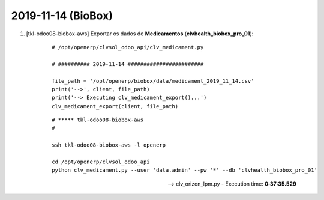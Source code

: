 .. raw:: html

    <style> .red {color:red} </style>
    <style> .green {color:green} </style>
    <style> .bi {font-weight: bold; font-style: italic} </style>

.. role:: red
.. role:: green
.. role:: bi

===================
2019-11-14 (BioBox)
===================

#. [tkl-odoo08-biobox-aws] Exportar os dados de **Medicamentos** (**clvhealth_biobox_pro_01**):

    ::

        # /opt/openerp/clvsol_odoo_api/clv_medicament.py

        # ########## 2019-11-14 ########################

        file_path = '/opt/openerp/biobox/data/medicament_2019_11_14.csv'
        print('-->', client, file_path)
        print('--> Executing clv_medicament_export()...')
        clv_medicament_export(client, file_path)

    ::

        # ***** tkl-odoo08-biobox-aws
        #

        ssh tkl-odoo08-biobox-aws -l openerp

        cd /opt/openerp/clvsol_odoo_api
        python clv_medicament.py --user 'data.admin' --pw '*' --db 'clvhealth_biobox_pro_01'

    --> clv_orizon_lpm.py - Execution time: **0:37:35.529**

